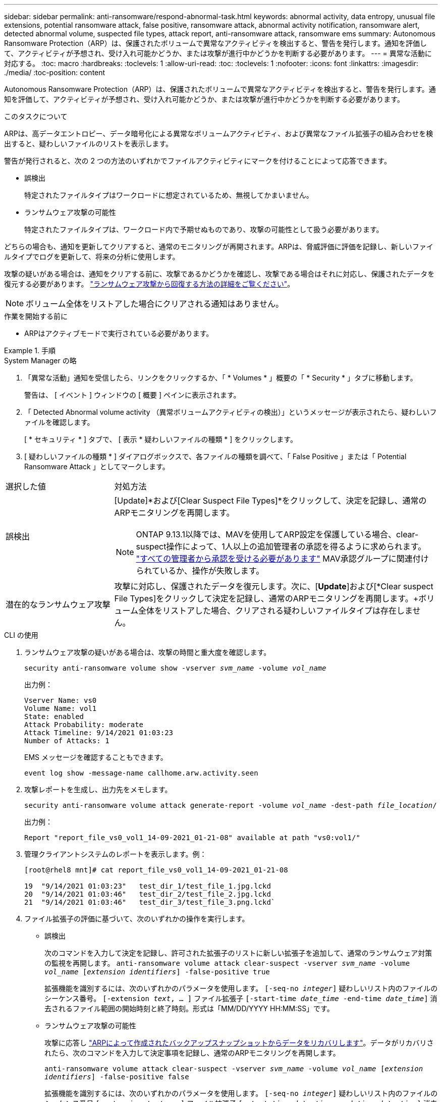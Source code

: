 ---
sidebar: sidebar 
permalink: anti-ransomware/respond-abnormal-task.html 
keywords: abnormal activity, data entropy, unusual file extensions, potential ransomware attack, false positive, ransomware attack, abnormal activity notification, ransomware alert, detected abnormal volume, suspected file types, attack report, anti-ransomware attack, ransomware ems 
summary: Autonomous Ransomware Protection（ARP）は、保護されたボリュームで異常なアクティビティを検出すると、警告を発行します。通知を評価して、アクティビティが予想され、受け入れ可能かどうか、または攻撃が進行中かどうかを判断する必要があります。 
---
= 異常な活動に対応する。
:toc: macro
:hardbreaks:
:toclevels: 1
:allow-uri-read: 
:toc: 
:toclevels: 1
:nofooter: 
:icons: font
:linkattrs: 
:imagesdir: ./media/
:toc-position: content


[role="lead"]
Autonomous Ransomware Protection（ARP）は、保護されたボリュームで異常なアクティビティを検出すると、警告を発行します。通知を評価して、アクティビティが予想され、受け入れ可能かどうか、または攻撃が進行中かどうかを判断する必要があります。

.このタスクについて
ARPは、高データエントロピー、データ暗号化による異常なボリュームアクティビティ、および異常なファイル拡張子の組み合わせを検出すると、疑わしいファイルのリストを表示します。

警告が発行されると、次の 2 つの方法のいずれかでファイルアクティビティにマークを付けることによって応答できます。

* 誤検出
+
特定されたファイルタイプはワークロードに想定されているため、無視してかまいません。

* ランサムウェア攻撃の可能性
+
特定されたファイルタイプは、ワークロード内で予期せぬものであり、攻撃の可能性として扱う必要があります。



どちらの場合も、通知を更新してクリアすると、通常のモニタリングが再開されます。ARPは、脅威評価に評価を記録し、新しいファイルタイプでログを更新して、将来の分析に使用します。

攻撃の疑いがある場合は、通知をクリアする前に、攻撃であるかどうかを確認し、攻撃である場合はそれに対応し、保護されたデータを復元する必要があります。 link:index.html#how-to-recover-data-in-ontap-after-a-ransomware-attack["ランサムウェア攻撃から回復する方法の詳細をご覧ください"]。


NOTE: ボリューム全体をリストアした場合にクリアされる通知はありません。

.作業を開始する前に
* ARPはアクティブモードで実行されている必要があります。


.手順
[role="tabbed-block"]
====
.System Manager の略
--
. 「異常な活動」通知を受信したら、リンクをクリックするか、「 * Volumes * 」概要の「 * Security * 」タブに移動します。
+
警告は、 [ イベント ] ウィンドウの [ 概要 ] ペインに表示されます。

. 「 Detected Abnormal volume activity （異常ボリュームアクティビティの検出）」というメッセージが表示されたら、疑わしいファイルを確認します。
+
[ * セキュリティ * ] タブで、 [ 表示 * 疑わしいファイルの種類 * ] をクリックします。

. [ 疑わしいファイルの種類 * ] ダイアログボックスで、各ファイルの種類を調べて、「 False Positive 」または「 Potential Ransomware Attack 」としてマークします。


[cols="25,75"]
|===


| 選択した値 | 対処方法 


| 誤検出  a| 
[Update]*および[Clear Suspect File Types]*をクリックして、決定を記録し、通常のARPモニタリングを再開します。


NOTE: ONTAP 9.13.1以降では、MAVを使用してARP設定を保護している場合、clear-suspect操作によって、1人以上の追加管理者の承認を得るように求められます。 link:../multi-admin-verify/request-operation-task.html["すべての管理者から承認を受ける必要があります"] MAV承認グループに関連付けられているか、操作が失敗します。



| 潜在的なランサムウェア攻撃 | 攻撃に対応し、保護されたデータを復元します。次に、[*Update*]および[*Clear suspect File Types]をクリックして決定を記録し、通常のARPモニタリングを再開します。+ボリューム全体をリストアした場合、クリアされる疑わしいファイルタイプは存在しません。 
|===
--
.CLI の使用
--
. ランサムウェア攻撃の疑いがある場合は、攻撃の時間と重大度を確認します。
+
`security anti-ransomware volume show -vserver _svm_name_ -volume _vol_name_`

+
出力例：

+
....
Vserver Name: vs0
Volume Name: vol1
State: enabled
Attack Probability: moderate
Attack Timeline: 9/14/2021 01:03:23
Number of Attacks: 1
....
+
EMS メッセージを確認することもできます。

+
`event log show -message-name callhome.arw.activity.seen`

. 攻撃レポートを生成し、出力先をメモします。
+
`security anti-ransomware volume attack generate-report -volume _vol_name_ -dest-path _file_location_/`

+
出力例：

+
`Report "report_file_vs0_vol1_14-09-2021_01-21-08" available at path "vs0:vol1/"`

. 管理クライアントシステムのレポートを表示します。例：
+
....
[root@rhel8 mnt]# cat report_file_vs0_vol1_14-09-2021_01-21-08

19  "9/14/2021 01:03:23"   test_dir_1/test_file_1.jpg.lckd
20  "9/14/2021 01:03:46"   test_dir_2/test_file_2.jpg.lckd
21  "9/14/2021 01:03:46"   test_dir_3/test_file_3.png.lckd`
....
. ファイル拡張子の評価に基づいて、次のいずれかの操作を実行します。
+
** 誤検出
+
次のコマンドを入力して決定を記録し、許可された拡張子のリストに新しい拡張子を追加して、通常のランサムウェア対策の監視を再開します。
`anti-ransomware volume attack clear-suspect -vserver _svm_name_ -volume _vol_name_ [_extension identifiers_] -false-positive true`

+
拡張機能を識別するには、次のいずれかのパラメータを使用します。
`[-seq-no _integer_]` 疑わしいリスト内のファイルのシーケンス番号。
`[-extension _text_, … ]` ファイル拡張子
`[-start-time _date_time_ -end-time _date_time_]` 消去されるファイル範囲の開始時刻と終了時刻。形式は「MM/DD/YYYY HH:MM:SS」です。

** ランサムウェア攻撃の可能性
+
攻撃に応答し link:../anti-ransomware/recover-data-task.html["ARPによって作成されたバックアップスナップショットからデータをリカバリします"]。データがリカバリされたら、次のコマンドを入力して決定事項を記録し、通常のARPモニタリングを再開します。

+
`anti-ransomware volume attack clear-suspect -vserver _svm_name_ -volume _vol_name_ [_extension identifiers_] -false-positive false`

+
拡張機能を識別するには、次のいずれかのパラメータを使用します。
`[-seq-no _integer_]` 疑わしいリスト内のファイルのシーケンス番号
`[-extension _text_, … ]` ファイル拡張子
`[-start-time _date_time_ -end-time _date_time_]` 消去されるファイル範囲の開始時刻と終了時刻。形式は「MM/DD/YYYY HH:MM:SS」です。

+
ボリューム全体をリストアした場合、クリアされる疑わしいファイルタイプは存在しません。ARPによって作成されたバックアップスナップショットが削除され、攻撃レポートがクリアされます。



. MAVと予想されるを使用している場合 `clear-suspect` 操作には追加の承認が必要です。各MAVグループ承認者は次のことを行います。
+
.. 要求を表示します。
+
`security multi-admin-verify request show`

.. 通常のランサムウェア対策監視の再開要求を承認します。
+
`security multi-admin-verify request approve -index[_number returned from show request_]`

+
最後のグループ承認者に対する応答は、ボリュームが変更され、誤検出が記録されたことを示します。



. MAVを使用していて、MAVグループ承認者である場合は、疑わしいリクエストを却下することもできます。
+
`security multi-admin-verify request veto -index[_number returned from show request_]`



--
====
.詳細情報
* link:https://kb.netapp.com/onprem%2Fontap%2Fda%2FNAS%2FUnderstanding_Autonomous_Ransomware_Protection_attacks_and_the_Autonomous_Ransomware_Protection_snapshot#["KB：自律型ランサムウェア対策攻撃と自律型ランサムウェア対策スナップショットについて"^]。

